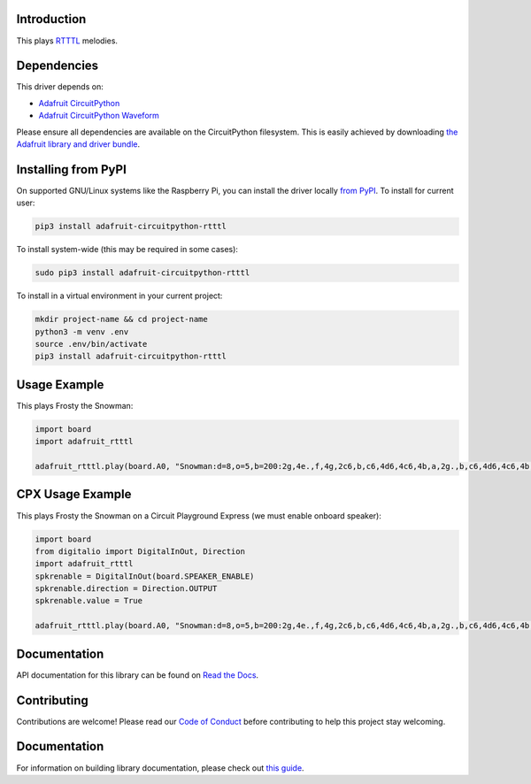 
Introduction
============

.. image:: https://readthedocs.org/projects/adafruit-circuitpython-rtttl/badge/?version=latest
    :target: https://docs.circuitpython.org/projects/rtttl/en/latest/
    :alt: Documentation Status

.. image :: https://img.shields.io/discord/327254708534116352.svg
    :target: https://adafru.it/discord
    :alt: Discord

.. image:: https://github.com/adafruit/Adafruit_CircuitPython_RTTTL/workflows/Build%20CI/badge.svg
    :target: https://github.com/adafruit/Adafruit_CircuitPython_RTTTL/actions/
    :alt: Build Status

This plays `RTTTL <https://en.wikipedia.org/wiki/Ring_Tone_Transfer_Language>`_ melodies.

Dependencies
=============
This driver depends on:

* `Adafruit CircuitPython <https://github.com/adafruit/circuitpython>`_
* `Adafruit CircuitPython Waveform <https://github.com/tannewt/Adafruit_CircuitPython_Waveform>`_

Please ensure all dependencies are available on the CircuitPython filesystem.
This is easily achieved by downloading
`the Adafruit library and driver bundle <https://github.com/adafruit/Adafruit_CircuitPython_Bundle>`_.

Installing from PyPI
====================

On supported GNU/Linux systems like the Raspberry Pi, you can install the driver locally `from
PyPI <https://pypi.org/project/adafruit-circuitpython-rtttl/>`_. To install for current user:

.. code-block:: shell

    pip3 install adafruit-circuitpython-rtttl

To install system-wide (this may be required in some cases):

.. code-block:: shell

    sudo pip3 install adafruit-circuitpython-rtttl

To install in a virtual environment in your current project:

.. code-block:: shell

    mkdir project-name && cd project-name
    python3 -m venv .env
    source .env/bin/activate
    pip3 install adafruit-circuitpython-rtttl

Usage Example
=============

This plays Frosty the Snowman:

.. code-block:: python

    import board
    import adafruit_rtttl

    adafruit_rtttl.play(board.A0, "Snowman:d=8,o=5,b=200:2g,4e.,f,4g,2c6,b,c6,4d6,4c6,4b,a,2g.,b,c6,4d6,4c6,4b,a,a,g,4c6,4e.,g,a,4g,4f,4e,4d,2c.,4c,4a,4a,4c6,4c6,4b,4a,4g,4e,4f,4a,4g,4f,2e.,4e,4d,4d,4g,4g,4b,4b,4d6,d6,b,4d6,4c6,4b,4a,4g,4p,2g")

CPX Usage Example
=================

This plays Frosty the Snowman on a Circuit Playground Express (we must enable onboard speaker):

.. code-block:: python

    import board
    from digitalio import DigitalInOut, Direction
    import adafruit_rtttl
    spkrenable = DigitalInOut(board.SPEAKER_ENABLE)
    spkrenable.direction = Direction.OUTPUT
    spkrenable.value = True

    adafruit_rtttl.play(board.A0, "Snowman:d=8,o=5,b=200:2g,4e.,f,4g,2c6,b,c6,4d6,4c6,4b,a,2g.,b,c6,4d6,4c6,4b,a,a,g,4c6,4e.,g,a,4g,4f,4e,4d,2c.,4c,4a,4a,4c6,4c6,4b,4a,4g,4e,4f,4a,4g,4f,2e.,4e,4d,4d,4g,4g,4b,4b,4d6,d6,b,4d6,4c6,4b,4a,4g,4p,2g")

Documentation
=============

API documentation for this library can be found on `Read the Docs <https://docs.circuitpython.org/projects/rtttl/en/latest/>`_.

Contributing
============

Contributions are welcome! Please read our `Code of Conduct
<https://github.com/adafruit/Adafruit_CircuitPython_rtttl/blob/main/CODE_OF_CONDUCT.md>`_
before contributing to help this project stay welcoming.

Documentation
=============

For information on building library documentation, please check out `this guide <https://learn.adafruit.com/creating-and-sharing-a-circuitpython-library/sharing-our-docs-on-readthedocs#sphinx-5-1>`_.
